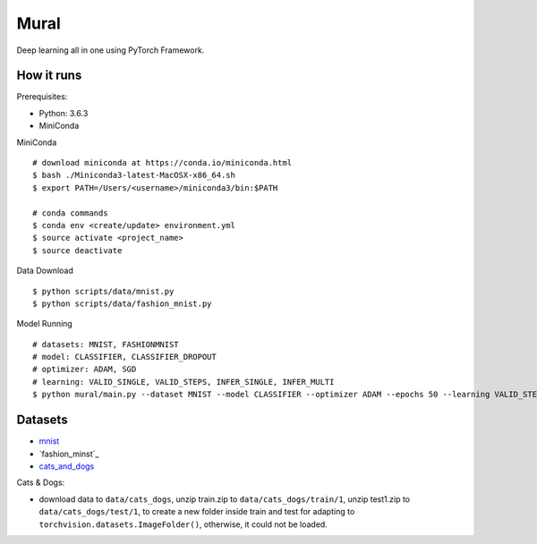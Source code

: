 ##############################################################################
Mural
##############################################################################

Deep learning all in one using PyTorch Framework.

==============================================================================
How it runs
==============================================================================

Prerequisites:

- Python: 3.6.3
- MiniConda

MiniConda

::

    # download miniconda at https://conda.io/miniconda.html
    $ bash ./Miniconda3-latest-MacOSX-x86_64.sh
    $ export PATH=/Users/<username>/miniconda3/bin:$PATH
    
    # conda commands
    $ conda env <create/update> environment.yml
    $ source activate <project_name>
    $ source deactivate

Data Download

::

    $ python scripts/data/mnist.py
    $ python scripts/data/fashion_mnist.py

Model Running

::

    # datasets: MNIST, FASHIONMNIST
    # model: CLASSIFIER, CLASSIFIER_DROPOUT
    # optimizer: ADAM, SGD
    # learning: VALID_SINGLE, VALID_STEPS, INFER_SINGLE, INFER_MULTI
    $ python mural/main.py --dataset MNIST --model CLASSIFIER --optimizer ADAM --epochs 50 --learning VALID_STEPS

==============================================================================
Datasets
==============================================================================

- `mnist`_
- `fashion_minst`_
- `cats_and_dogs`_

.. _`mnist`: http://yann.lecun.com/exdb/mnist/
.. _`fashion_mnist`: https://github.com/zalandoresearch/fashion-mnist
.. _`cats_and_dogs`: https://www.kaggle.com/c/dogs-vs-cats


Cats & Dogs:

- download data to ``data/cats_dogs``, unzip train.zip to ``data/cats_dogs/train/1``, unzip test1.zip to ``data/cats_dogs/test/1``, to create a new folder inside train and test for adapting to ``torchvision.datasets.ImageFolder()``, otherwise, it could not be loaded.
